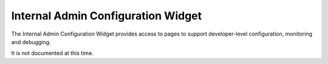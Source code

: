 .. _section-configuration-internal-admin:

Internal Admin Configuration Widget
===================================

.. figure:: figs/configuration/configuration-internal-admin.png
   :width: 400 px
   :align: center

The Internal Admin Configuration Widget provides access to pages to support 
developer-level configuration, monitoring and debugging.

It is not documented at this time. 





